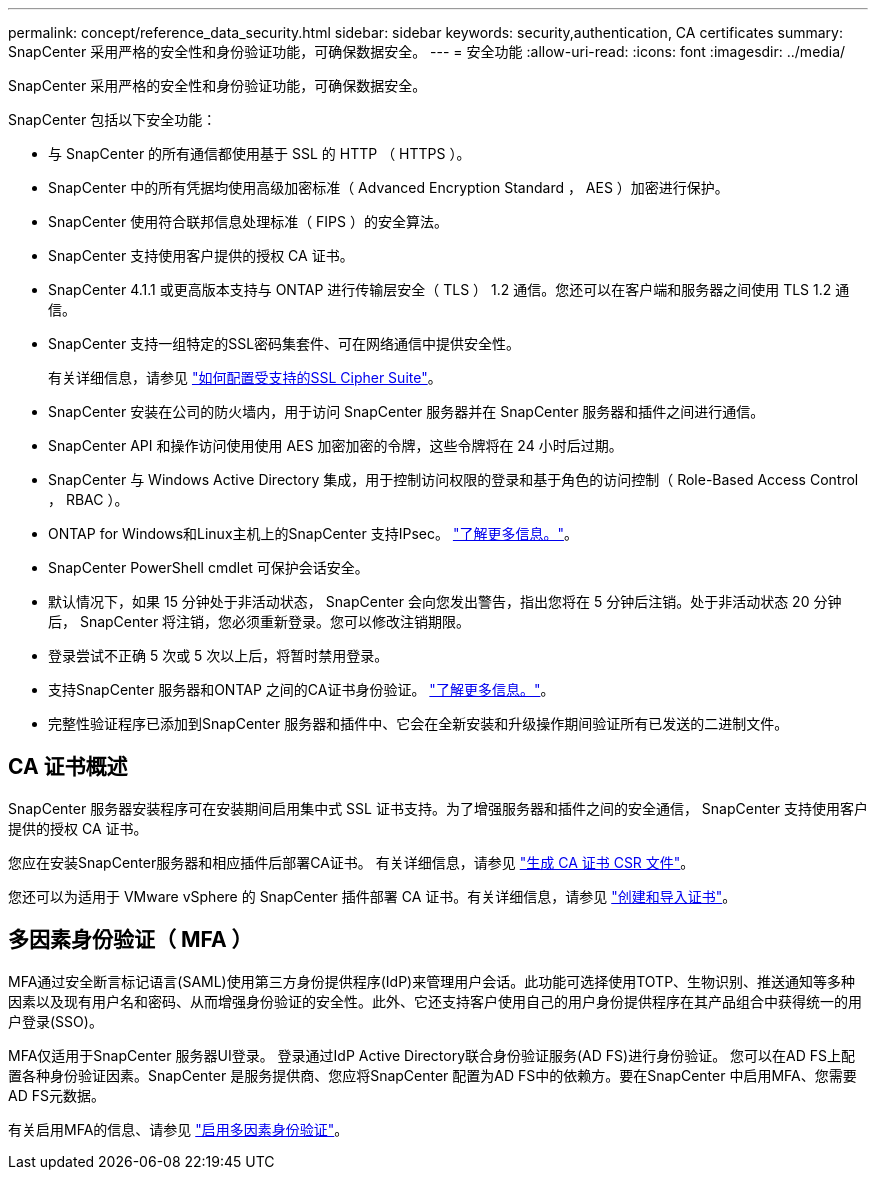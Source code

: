 ---
permalink: concept/reference_data_security.html 
sidebar: sidebar 
keywords: security,authentication, CA certificates 
summary: SnapCenter 采用严格的安全性和身份验证功能，可确保数据安全。 
---
= 安全功能
:allow-uri-read: 
:icons: font
:imagesdir: ../media/


[role="lead"]
SnapCenter 采用严格的安全性和身份验证功能，可确保数据安全。

SnapCenter 包括以下安全功能：

* 与 SnapCenter 的所有通信都使用基于 SSL 的 HTTP （ HTTPS ）。
* SnapCenter 中的所有凭据均使用高级加密标准（ Advanced Encryption Standard ， AES ）加密进行保护。
* SnapCenter 使用符合联邦信息处理标准（ FIPS ）的安全算法。
* SnapCenter 支持使用客户提供的授权 CA 证书。
* SnapCenter 4.1.1 或更高版本支持与 ONTAP 进行传输层安全（ TLS ） 1.2 通信。您还可以在客户端和服务器之间使用 TLS 1.2 通信。
* SnapCenter 支持一组特定的SSL密码集套件、可在网络通信中提供安全性。
+
有关详细信息，请参见 https://kb.netapp.com/Advice_and_Troubleshooting/Data_Protection_and_Security/SnapCenter/How_to_configure_the_supported_SSL_Cipher_Suite["如何配置受支持的SSL Cipher Suite"]。

* SnapCenter 安装在公司的防火墙内，用于访问 SnapCenter 服务器并在 SnapCenter 服务器和插件之间进行通信。
* SnapCenter API 和操作访问使用使用 AES 加密加密的令牌，这些令牌将在 24 小时后过期。
* SnapCenter 与 Windows Active Directory 集成，用于控制访问权限的登录和基于角色的访问控制（ Role-Based Access Control ， RBAC ）。
* ONTAP for Windows和Linux主机上的SnapCenter 支持IPsec。 https://docs.netapp.com/us-en/ontap/networking/configure_ip_security_@ipsec@_over_wire_encryption.html#use-ipsec-identities["了解更多信息。"]。
* SnapCenter PowerShell cmdlet 可保护会话安全。
* 默认情况下，如果 15 分钟处于非活动状态， SnapCenter 会向您发出警告，指出您将在 5 分钟后注销。处于非活动状态 20 分钟后， SnapCenter 将注销，您必须重新登录。您可以修改注销期限。
* 登录尝试不正确 5 次或 5 次以上后，将暂时禁用登录。
* 支持SnapCenter 服务器和ONTAP 之间的CA证书身份验证。 https://kb.netapp.com/Advice_and_Troubleshooting/Data_Protection_and_Security/SnapCenter/How_to_securely_connect_SnapCenter_with_ONTAP_using_CA_certificate["了解更多信息。"]。
* 完整性验证程序已添加到SnapCenter 服务器和插件中、它会在全新安装和升级操作期间验证所有已发送的二进制文件。




== CA 证书概述

SnapCenter 服务器安装程序可在安装期间启用集中式 SSL 证书支持。为了增强服务器和插件之间的安全通信， SnapCenter 支持使用客户提供的授权 CA 证书。

您应在安装SnapCenter服务器和相应插件后部署CA证书。
有关详细信息，请参见 link:../install/reference_generate_CA_certificate_CSR_file.html["生成 CA 证书 CSR 文件"]。

您还可以为适用于 VMware vSphere 的 SnapCenter 插件部署 CA 证书。有关详细信息，请参见 https://docs.netapp.com/us-en/sc-plugin-vmware-vsphere/scpivs44_manage_snapcenter_plug-in_for_vmware_vsphere.html#create-and-import-certificates["创建和导入证书"^]。



== 多因素身份验证（ MFA ）

MFA通过安全断言标记语言(SAML)使用第三方身份提供程序(IdP)来管理用户会话。此功能可选择使用TOTP、生物识别、推送通知等多种因素以及现有用户名和密码、从而增强身份验证的安全性。此外、它还支持客户使用自己的用户身份提供程序在其产品组合中获得统一的用户登录(SSO)。

MFA仅适用于SnapCenter 服务器UI登录。  登录通过IdP Active Directory联合身份验证服务(AD FS)进行身份验证。  您可以在AD FS上配置各种身份验证因素。SnapCenter 是服务提供商、您应将SnapCenter 配置为AD FS中的依赖方。要在SnapCenter 中启用MFA、您需要AD FS元数据。

有关启用MFA的信息、请参见 link:../install/enable_multifactor_authentication.html["启用多因素身份验证"]。
